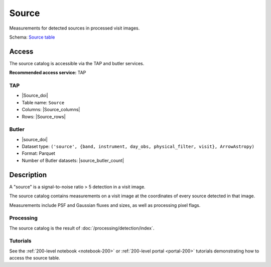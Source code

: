.. _catalogs-source:

######
Source
######

Measurements for detected sources in processed visit images.

Schema: `Source table <https://sdm-schemas.lsst.io/dp1.html#Source>`_

Access
======

The source catalog is accessible via the TAP and butler services.

**Recommended access service:** TAP

TAP
---

* |Source_doi|
* Table name: ``Source``
* Columns: |Source_columns|
* Rows: |Source_rows|

Butler
------

* |source_doi|
* Dataset type: ``('source', {band, instrument, day_obs, physical_filter, visit}, ArrowAstropy)``
* Format: Parquet
* Number of Butler datasets: |source_butler_count|

Description
===========

A "source" is a signal-to-noise ratio > 5 detection in a visit image.

The source catalog contains measurements on a visit image
at the coordinates of every source detected in that image.

Measurements include PSF and Gaussian fluxes and sizes,
as well as processing pixel flags.

Processing
----------

The source catalog is the result of :doc:`/processing/detection/index`.

Tutorials
---------

See the :ref:`200-level notebook <notebook-200>` or :ref:`200-level portal <portal-200>`
tutorials demonstrating how to access the source table.
